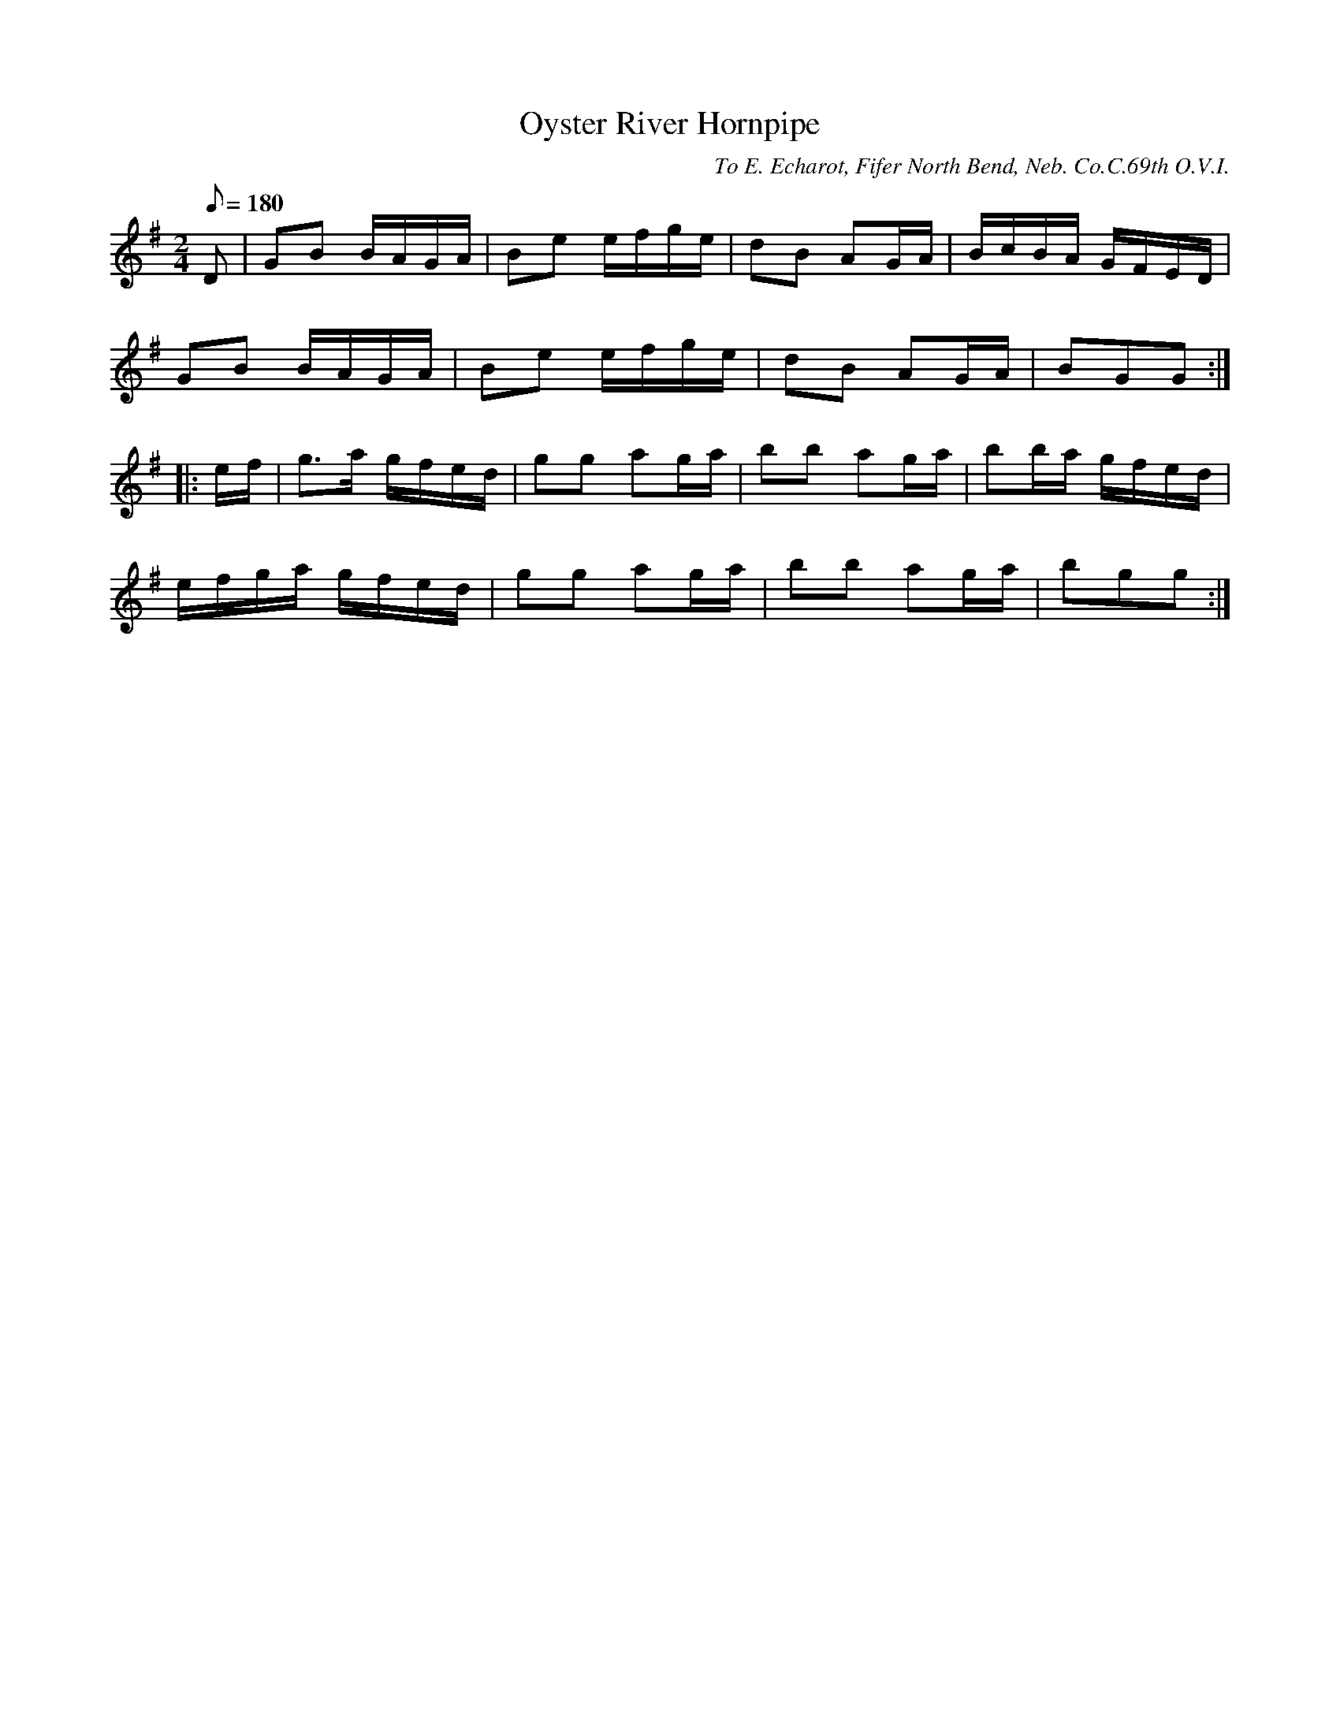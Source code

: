 X:100
T:Oyster River Hornpipe
B:American Veteran Fifer #100
C:To E. Echarot, Fifer North Bend, Neb. Co.C.69th O.V.I.
M:2/4
L:1/8
Q:1/8=180
K:G t=8
D | GB B/A/G/A/ | Be e/f/g/e/ | dB AG/A/ | B/c/B/A/ G/F/E/D/ |
GB B/A/G/A/ | Be e/f/g/e/ | dB AG/A/ | BGG :|
|: e/f/ | g>a g/f/e/d/ | gg ag/a/ | bb ag/a/ | bb/a/ g/f/e/d/ |
e/f/g/a/ g/f/e/d/ | gg ag/a/ | bb ag/a/ | bgg :|
